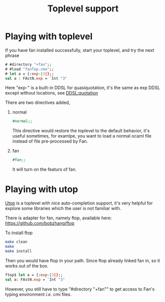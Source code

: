 #+OPTIONS: toc:nil html-postamble:nil html-preamble:nil
#+HTML_HEAD: <link rel="stylesheet" type="text/css" href="stylesheets/styles.css" />
#+TITLE: Toplevel support 
#+OPTIONS: ^:{}
#+OPTIONS: toc:nil
#+TOC:headines 2


* Playing with toplevel

  If you have fan installed successfully, start your toplevel, and
  try the next phrase
  
   #+BEGIN_SRC ocaml
     # #directory "+fan";;
     # #load "fanTop.cma";;
     # let a = {:exp-|3|};;
     val a : FAstN.exp = `Int "3"
   #+END_SRC

  Here "exp-" is a built-in DDSL for quasiquotation, it's the same as
  exp DDSL except without locations, see [[file:ddsl/quotation.org][DDSL:quotation]]
   
  There are two  directives added,

   1. normal
      #+BEGIN_SRC ocaml
        #normal;;      
      #+END_SRC
      This directive would restore the toplevel to the default
      behavior, it's useful sometimes, for examlpe, you want to load
      a normal ocaml file instead of file pre-processed by Fan.
   2. fan
      #+BEGIN_SRC ocaml
        #fan;;
      #+END_SRC
      It will turn on the featurs of fan.
      
      
* Playing with utop
  [[https://github.com/diml/utop][Utop]] is a toplevel with nice auto-completion support, it's very
  helpful for explore some libraries which the user is not familiar
  with.

  There is adapter for fan, namely ftop, available here:
  https://github.com/bobzhang/ftop
  
  To install ftop
  #+BEGIN_SRC sh
    make clean
    make
    make install
  #+END_SRC

  Then you would have ftop in your path.
  Since ftop already linked fan in, so it works out of the box.

  #+BEGIN_SRC ocaml
    ftop$ let a = {:exp-|3|};;
    val a: FAstN.exp = `Int "3"  
  #+END_SRC
  However, you still have to type "#directory "+fan"" to get access
  to Fan's typing environment /i.e./ cmi files.
  
